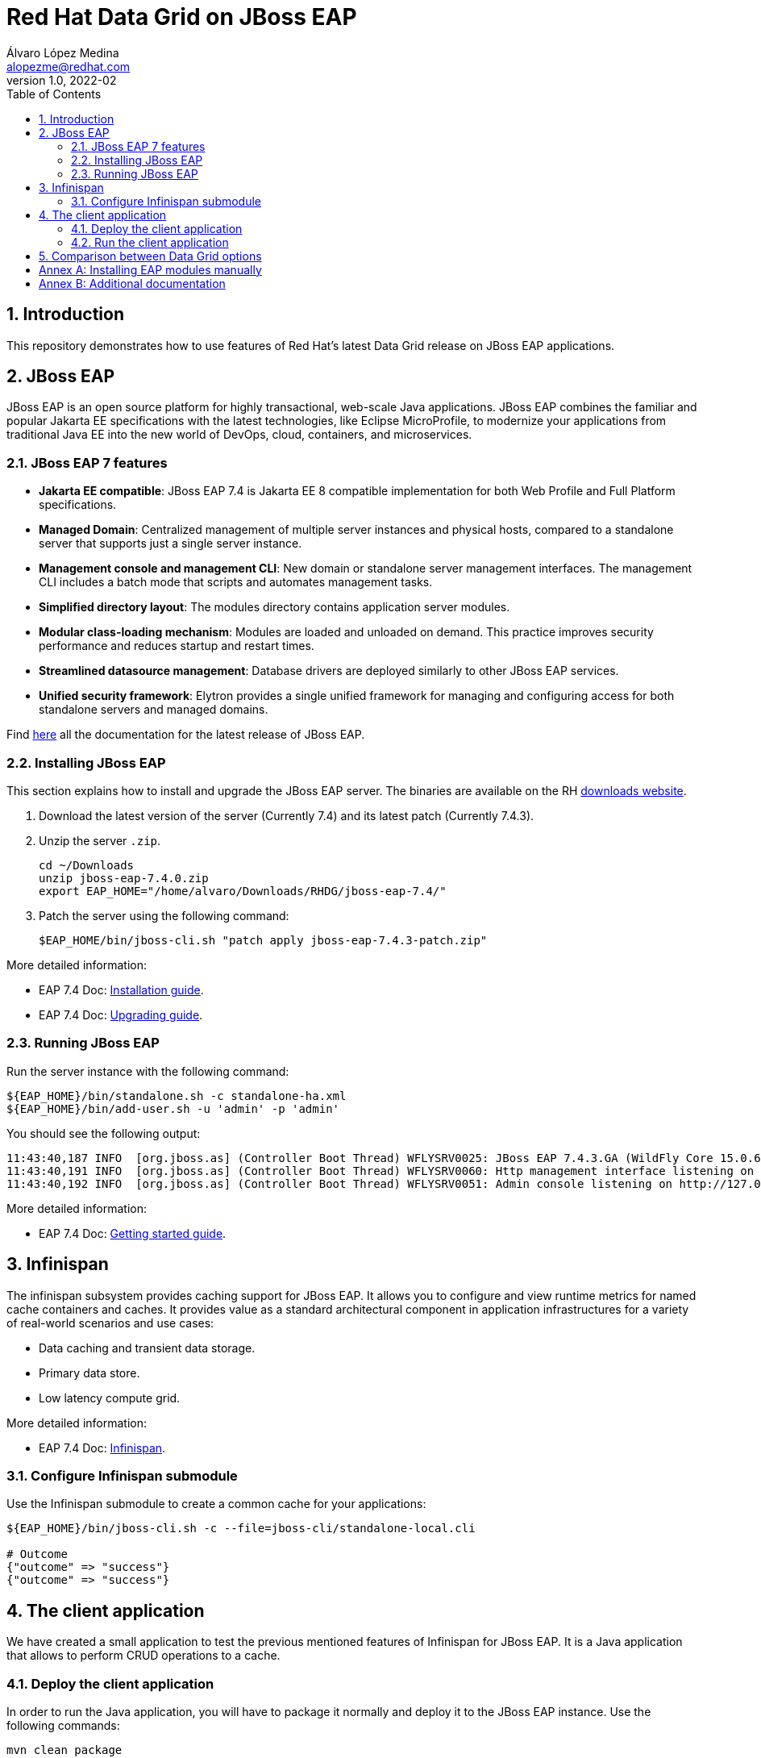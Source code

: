= Red Hat Data Grid on JBoss EAP
Álvaro López Medina <alopezme@redhat.com>
v1.0, 2022-02
// Create TOC wherever needed
:toc: macro
:sectanchors:
:sectnumlevels: 2
:sectnums: 
:source-highlighter: pygments
:imagesdir: images
// Start: Enable admonition icons
ifdef::env-github[]
:tip-caption: :bulb:
:note-caption: :information_source:
:important-caption: :heavy_exclamation_mark:
:caution-caption: :fire:
:warning-caption: :warning:
endif::[]
ifndef::env-github[]
:icons: font
endif::[]
// End: Enable admonition icons
// Refs
:eap-server-file: jboss-eap-7.4
:eap-server-patch: jboss-eap-7.4.3-patch

// Create the Table of contents here
toc::[]


== Introduction

This repository demonstrates how to use features of Red Hat's latest Data Grid release on JBoss EAP applications. 


== JBoss EAP

JBoss EAP is an open source platform for highly transactional, web-scale Java applications. JBoss EAP combines the familiar and popular Jakarta EE specifications with the latest technologies, like Eclipse MicroProfile, to modernize your applications from traditional Java EE into the new world of DevOps, cloud, containers, and microservices.

=== JBoss EAP 7 features

* *Jakarta EE compatible*: JBoss EAP 7.4 is Jakarta EE 8 compatible implementation for both Web Profile and Full Platform specifications.
* *Managed Domain*: Centralized management of multiple server instances and physical hosts, compared to a standalone server that supports just a single server instance.
* *Management console and management CLI*: New domain or standalone server management interfaces. The management CLI includes a batch mode that scripts and automates management tasks.
* *Simplified directory layout*: The modules directory contains application server modules.
* *Modular class-loading mechanism*: Modules are loaded and unloaded on demand. This practice improves security performance and reduces startup and restart times.
* *Streamlined datasource management*: Database drivers are deployed similarly to other JBoss EAP services.
* *Unified security framework*: Elytron provides a single unified framework for managing and configuring access for both standalone servers and managed domains.

Find https://access.redhat.com/documentation/en-us/red_hat_jboss_enterprise_application_platform/7.4[here] all the documentation for the latest release of JBoss EAP.

=== Installing JBoss EAP

This section explains how to install and upgrade the JBoss EAP server. The binaries are available on the RH https://access.redhat.com/jbossnetwork/restricted/listSoftware.html?product=appplatform&downloadType=distributions[downloads website].


1. Download the latest version of the server (Currently 7.4) and its latest patch (Currently 7.4.3).
+
2. Unzip the server `.zip`.
+
[source, bash, subs="attributes"]
----
cd ~/Downloads
unzip {eap-server-file}.0.zip
export EAP_HOME="/home/alvaro/Downloads/RHDG/{eap-server-file}/"
----
+
3. Patch the server using the following command: 
+
[source, bash, subs="attributes"]
----
$EAP_HOME/bin/jboss-cli.sh "patch apply {eap-server-patch}.zip"
----

More detailed information:

* EAP 7.4 Doc: https://access.redhat.com/documentation/en-us/red_hat_jboss_enterprise_application_platform/7.4/html-single/installation_guide/index[Installation guide].
* EAP 7.4 Doc: https://access.redhat.com/documentation/en-us/red_hat_jboss_enterprise_application_platform/7.4/html-single/patching_and_upgrading_guide/index#proc_archive-patching-management-cli_default[Upgrading guide].


=== Running JBoss EAP

Run the server instance with the following command: 

[source, bash, subs="attributes"]
----
${EAP_HOME}/bin/standalone.sh -c standalone-ha.xml
${EAP_HOME}/bin/add-user.sh -u 'admin' -p 'admin'
----

You should see the following output:
[source, bash, subs="attributes"]
----
11:43:40,187 INFO  [org.jboss.as] (Controller Boot Thread) WFLYSRV0025: JBoss EAP 7.4.3.GA (WildFly Core 15.0.6.Final-redhat-00003) started in 6477ms - Started 336 of 669 services (451 services are lazy, passive or on-demand)
11:43:40,191 INFO  [org.jboss.as] (Controller Boot Thread) WFLYSRV0060: Http management interface listening on http://127.0.0.1:9990/management
11:43:40,192 INFO  [org.jboss.as] (Controller Boot Thread) WFLYSRV0051: Admin console listening on http://127.0.0.1:9990
----


More detailed information:

* EAP 7.4 Doc: https://access.redhat.com/documentation/en-us/red_hat_jboss_enterprise_application_platform/7.4/html-single/getting_started_guide/index#assembly-start-stop-jboss-eap_default[Getting started guide].


== Infinispan

The infinispan subsystem provides caching support for JBoss EAP. It allows you to configure and view runtime metrics for named cache containers and caches. It provides value as a standard architectural component in application infrastructures for a variety of real-world scenarios and use cases:

* Data caching and transient data storage.

* Primary data store.

* Low latency compute grid.



More detailed information:

* EAP 7.4 Doc: https://access.redhat.com/documentation/en-us/red_hat_jboss_enterprise_application_platform/7.4/html-single/configuration_guide/index#infinispan[Infinispan].


=== Configure Infinispan submodule
Use the Infinispan submodule to create a common cache for your applications:

[source, bash, subs="attributes"]
----
${EAP_HOME}/bin/jboss-cli.sh -c --file=jboss-cli/standalone-local.cli

# Outcome
{"outcome" => "success"}
{"outcome" => "success"}
----



== The client application

We have created a small application to test the previous mentioned features of Infinispan for JBoss EAP. It is a Java application that allows to perform CRUD operations to a cache.





=== Deploy the client application

In order to run the Java application, you will have to package it normally and deploy it to the JBoss EAP instance. Use the following commands:

[source, bash]
----
mvn clean package
cp target/rhdg-on-eap.war $EAP_HOME/standalone/deployments
----


=== Run the client application


Right after copying the `.war` file, you will be able to access the application on this URL `http://127.0.0.1:8080/rhdg-on-eap`.







== Comparison between Data Grid options

This section compiles all the ways you can run a certified Data Grid cluster as a cache and summarizes some of the pros / cons that I found:

1. Red Hat Data Grid in Client / Server mode
2. Red Hat Data Grid in Embedded mode
3. Infinispan subsystem for EAP (RHDG feature integrated with EAP server).
4. Java application running inside EAP with Data Grid in embedded mode.

[cols="1,1,1,1,1"]
|===
| Feature
| 1. DG in C/S mode
| 2. DG in embedded mode
| 3. DG subsystem for EAP
| 4. EAP app with embedded mode

| Advanced features 
| *Pro*: Full capabilities: Metrics, Queries, Remote Code execution, etc.
| *Pro*: Full capabilities: Metrics, Queries, Remote Code execution, etc.
| *Con*: Reduced capabilities.
| *Pro*: Full capabilities: Metrics, Queries, Remote Code execution, etc.

| Coupling and DG upgrades
| *Pro*: Decouples the cache and app lifecycle. Application upgrades don't force cached data rebalancing. RHDG upgrades don't impact applications.
| *Con*: Cache and app lifecycle are coupled. Application upgrades force cached data rebalancing and upgrading Data Grid version implies restarting all the application nodes.
| *Pro*: Decouples the cache and app lifecycle. Application upgrades don't force cached data rebalancing. RHDG version is managed by EAP, not the application. RHDG upgrades don't impact applications.
| *Con*: Cache and app lifecycle are coupled. Application upgrades force cached data rebalancing and upgrading Data Grid version implies restarting all the application nodes.

| Restarts 
| *Pro*: App node restarts don't imply loosing cached data. 
| *Con*: App node restarts imply loosing or rebalancing cached data. 
| *Pro*: App node restarts don't imply loosing cached data. 
| *Con*: App node restarts imply loosing or rebalancing cached data. 

| Data Access 
| *Pro*: You can use your data from any client application, even non-Java clients.
| *Con*: You can only access data from the same application.
| *Pro/Con*: You can share your caches among all your applications deployed on that EAP cluster, but cannot expose a Hot Rod endpoint to access those caches from outside the EAP cluster.
| *Con*: You can only access data from the same application.

| Consumption
| *Con*: More Mem/CPU consumption, as you need to deploy JVMs both for app and Data Grid, and provide sufficient resources to both JVMs to avoid OutOfMemory exceptions.
| *Con*: Less Mem/CPU consumption as you share the JVM for both app and cache.
| *Con*: Less Mem/CPU consumption as you share the JVM for both app and cache.
| *Con*: Less Mem/CPU consumption as you share the JVM for both app and cache.

| Subscriptions 
| *Con*: All Data Grid servers need Data Grid entitlements. 
| *Pro*: All JVMs need Data Grid entitlements. 
| *Con*: All EAPs need both EAP and Data Grid entitlements. 
| *Con*: All EAPs need both EAP and Data Grid entitlements. 

| Data Grid version 
| *Pro*: Use the latest version as soon as the new version is Generally Available (GA).
| *Pro*: Use the latest version as soon as the new version is Generally Available (GA).
| *Con*: After the new DG version is released, you have to wait for the EAP team to integrate it in EAP. Check https://access.redhat.com/articles/112673[here] current Data Grid bits version in EAP releases.
| *Pro*: Use the latest version as soon as the new version is Generally Available (GA).

|===



:!sectnums:


== Annex A: Installing EAP modules manually

WARNING: This section is only for EAP version < 7.4.0.GA

To use Data Grid inside applications deployed to Red Hat JBoss EAP, you should install Data Grid modules that:

* Let you deploy applications without packaging Data Grid JAR files in your WAR or EAR file.
* Allow you to use a Data Grid version that is independent to the one bundled with Red Hat JBoss EAP.

More detailed information:

* https://access.redhat.com/documentation/en-us/red_hat_data_grid/8.2/html-single/data_grid_developer_guide/index#ispn_modules[RHDG 8.3 Documentation: Data Grid Modules for Red Hat JBoss EAP].



== Annex B: Additional documentation

* EAP Documentation: https://access.redhat.com/documentation/en-us/red_hat_jboss_enterprise_application_platform/7.4/html-single/configuration_guide/index#jdg_externalize_http_sessions[Externalize HTTP Sessions to Red Hat Data Grid].
* EAP Documentation: https://access.redhat.com/documentation/en-us/red_hat_jboss_enterprise_application_platform/7.4/html/development_guide/clustering_in_web_applications#session-managenemt-via-hotrod[Storing Web Session Data In a Remote Red Hat Data Grid].
* KCS: https://access.redhat.com/solutions/1172493[How to monitor Infinispan statistics in JBoss EAP 6/7].
* RH Developer Blog: https://developers.redhat.com/articles/2021/06/29/integrate-red-hat-data-grid-and-red-hat-jboss-enterprise-application-platform?source=sso[ Integrate Red Hat Data Grid and Red Hat JBoss Enterprise Application Platform on Red Hat OpenShift]